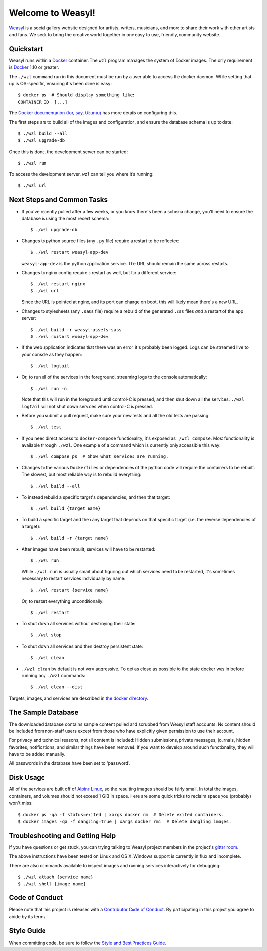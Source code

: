 Welcome to Weasyl!
==================

.. highlight:: console

`Weasyl`_ is a social gallery website designed for artists, writers, musicians,
and more to share their work with other artists and fans. We seek to bring the
creative world together in one easy to use, friendly, community website.


Quickstart
----------

Weasyl runs within a `Docker`_ container. The ``wzl`` program manages the
system of Docker images. The only requirement is `Docker`_ 1.10 or greater.

The ``./wzl`` command run in this document must be run by a user able
to access the docker daemon. While setting that up is OS-specific,
ensuring it's been done is easy::

  $ docker ps  # Should display something like:
  CONTAINER ID  [...]

The `Docker documentation (for, say, Ubuntu)
<https://docs.docker.com/engine/installation/linux/ubuntulinux/#/manage-docker-as-a-non-root-user>`_
has more details on configuring this.

The first steps are to build all of the images and configuration, and
ensure the database schema is up to date::

  $ ./wzl build --all
  $ ./wzl upgrade-db

Once this is done, the development server can be started::

  $ ./wzl run

To access the development server, ``wzl`` can tell you where it's running::

  $ ./wzl url


Next Steps and Common Tasks
---------------------------

- If you've recently pulled after a few weeks, or you know there's been a
  schema change, you'll need to ensure the database is using the most recent
  schema::

    $ ./wzl upgrade-db

- Changes to python source files (any ``.py`` file) require a restart to be
  reflected::

    $ ./wzl restart weasyl-app-dev

  ``weasyl-app-dev`` is the python application service. The URL should remain
  the same across restarts.

- Changes to nginx config require a restart as well, but for a different
  service::

    $ ./wzl restart nginx
    $ ./wzl url

  Since the URL is pointed at nginx, and its port can change on boot, this will
  likely mean there's a new URL.

- Changes to stylesheets (any ``.sass`` file) require a rebuild of the generated
  ``.css`` files *and* a restart of the app server::

    $ ./wzl build -r weasyl-assets-sass
    $ ./wzl restart weasyl-app-dev

- If the web application indicates that there was an error, it's probably been
  logged. Logs can be streamed live to your console as they happen::

    $ ./wzl logtail

- Or, to run all of the services in the foreground, streaming logs to the
  console automatically::

    $ ./wzl run -n

  Note that this will run in the foreground until control-C is pressed, and
  then shut down all the services. ``./wzl logtail`` will not shut down
  services when control-C is pressed.

- Before you submit a pull request, make sure your new tests and all the old
  tests are passing::

    $ ./wzl test

- If you need direct access to ``docker-compose`` functionality, it's
  exposed as ``./wzl compose``. Most functionality is available
  through ``./wzl``. One example of a command which is currently only
  accessible this way::

    $ ./wzl compose ps  # Show what services are running.

- Changes to the various ``Dockerfile``\ s or dependencies of the python code
  will require the containers to be rebuilt. The slowest, but most reliable way
  is to rebuild everything::

    $ ./wzl build --all

- To instead rebuild a specific target's dependencies, and then that target::

    $ ./wzl build {target name}

- To build a specific target and then any target that depends on that specific
  target (i.e. the reverse dependencies of a target)::

    $ ./wzl build -r {target name}

- After images have been rebuilt, services will have to be restarted::

    $ ./wzl run

  While ``./wzl run`` is usually smart about figuring out which services need
  to be restarted, it's sometimes necessary to restart services individually by
  name::

    $ ./wzl restart {service name}

  Or, to restart everything unconditionally::

    $ ./wzl restart

- To shut down all services without destroying their state::

    $ ./wzl stop

- To shut down all services and then destroy persistent state::

    $ ./wzl clean

- ``./wzl clean`` by default is not very aggressive. To get as close
  as possible to the state docker was in before running any ``./wzl``
  commands::

    $ ./wzl clean --dist

Targets, images, and services are described in `the docker directory <docker>`_.


The Sample Database
-------------------

The downloaded database contains sample content pulled and scrubbed from
Weasyl staff accounts. No content should be included from non-staff users
except from those who have explicitly given permission to use their account.

For privacy and technical reasons, not all content is included: Hidden
submissions, private messages, journals, hidden favorites, notifications,
and similar things have been removed. If you want to develop around such
functionality, they will have to be added manually.

All passwords in the database have been set to 'password'.


Disk Usage
----------

All of the services are built off of `Alpine Linux`_, so the resulting
images should be fairly small. In total the images, containers, and
volumes should not exceed 1 GiB in space. Here are some quick tricks
to reclaim space you (probably) won't miss::

  $ docker ps -qa -f status=exited | xargs docker rm  # Delete exited containers.
  $ docker images -qa -f dangling=true | xargs docker rmi  # Delete dangling images.


Troubleshooting and Getting Help
--------------------------------

If you have questions or get stuck, you can trying talking to Weasyl project members in
the project's `gitter room <https://gitter.im/Weasyl/weasyl>`_.

The above instructions have been tested on Linux and OS X. Windows support is
currently in flux and incomplete.

There are also commands available to inspect images and running services
interactively for debugging::

  $ ./wzl attach {service name}
  $ ./wzl shell {image name}


Code of Conduct
---------------

Please note that this project is released with a `Contributor Code of Conduct`_. By
participating in this project you agree to abide by its terms.


Style Guide
-----------

When committing code, be sure to follow the `Style and Best Practices Guide`_.


.. _Weasyl: https://www.weasyl.com
.. _Docker: https://www.docker.com/products/docker
.. _Alpine Linux: https://alpinelinux.org
.. _Contributor Code of Conduct: CODE_OF_CONDUCT.md
.. _Style and Best Practices Guide: STYLE_GUIDE.md
